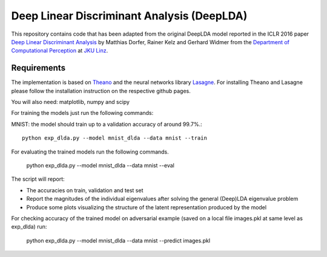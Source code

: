 Deep Linear Discriminant Analysis (DeepLDA)
===========================================

This repository contains code that has been adapted from the original DeepLDA model reported in the ICLR 2016 paper
`Deep Linear Discriminant Analysis <http://arxiv.org/abs/1511.04707>`_
by Matthias Dorfer, Rainer Kelz and Gerhard Widmer from the `Department of Computational Perception <http://www.cp.jku.at/>`_ at `JKU Linz <http://www.jku.at/>`_.

Requirements
------------

The implementation is based on `Theano <https://github.com/Theano/Theano>`_
and the neural networks library `Lasagne <https://github.com/Lasagne/Lasagne>`_.
For installing Theano and Lasagne please follow the installation instruction on the respective github pages.

You will also need: matplotlib, numpy and scipy


For training the models just run the following commands:

MNIST: the model should train up to a validation accuracy of around 99.7%.::

    python exp_dlda.py --model mnist_dlda --data mnist --train


For evaluating the trained models run the following commands.
    
    python exp_dlda.py --model mnist_dlda --data mnist --eval
    
The script will report:

* The accuracies on train, validation and test set
* Report the magnitudes of the individual eigenvalues after solving the general (Deep)LDA eigenvalue problem
* Produce some plots visualizing the structure of the latent representation produced by the model 

For checking accuracy of the trained model on adversarial example (saved on a local file images.pkl at same level as exp_dlda) run:
    
    python exp_dlda.py --model mnist_dlda --data mnist --predict images.pkl

